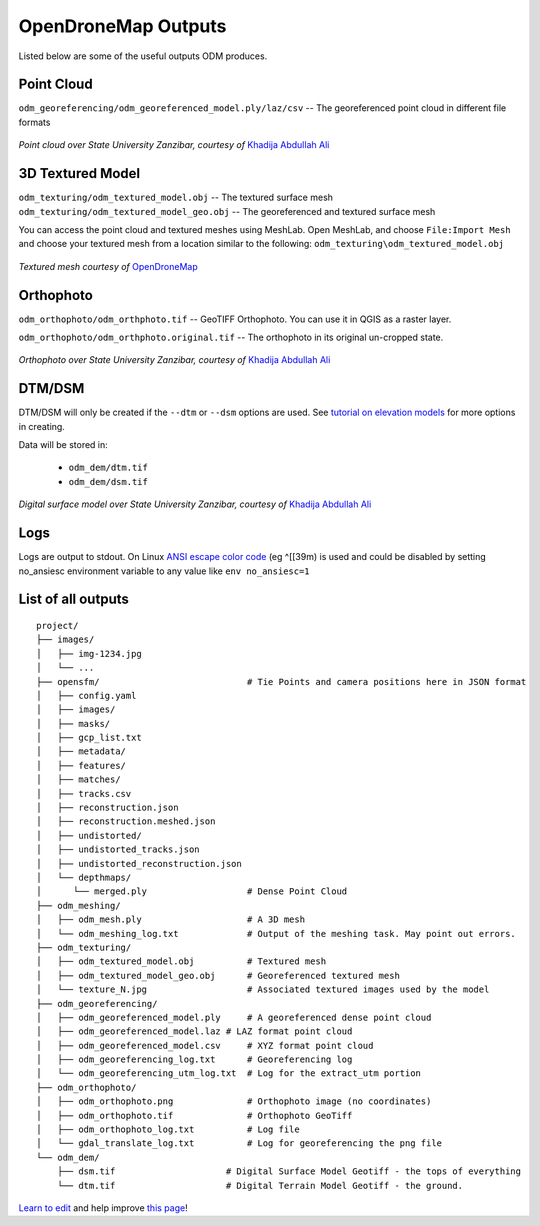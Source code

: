 OpenDroneMap Outputs
====================

Listed below are some of the useful outputs ODM produces.

Point Cloud
^^^^^^^^^^^

``odm_georeferencing/odm_georeferenced_model.ply/laz/csv`` -- The georeferenced point cloud in different file formats

.. figure:: images/pointcloud.png
   :alt: image of OpenDroneMap derived point cloud
   :align: center
   
*Point cloud over State University Zanzibar, courtesy of* `Khadija Abdullah Ali <https://www.linkedin.com/in/khadija-abdulla-ali-56b4044a/>`_


3D Textured Model
^^^^^^^^^^^^^^^^^

``odm_texturing/odm_textured_model.obj`` -- The textured surface mesh
``odm_texturing/odm_textured_model_geo.obj`` -- The georeferenced and textured surface mesh

You can access the point cloud and textured meshes using MeshLab. Open MeshLab, and choose ``File:Import Mesh`` and choose your textured mesh from a location similar to the following: ``odm_texturing\odm_textured_model.obj``

.. figure:: images/UR_3D.gif
   :alt: image of OpenDroneMap derived textured mesh
   :align: center
   
*Textured mesh courtesy of* `OpenDroneMap <https://twitter.com/opendronemap>`_

Orthophoto
^^^^^^^^^^

``odm_orthophoto/odm_orthphoto.tif`` -- GeoTIFF Orthophoto. You can use it in QGIS as a raster layer.

``odm_orthophoto/odm_orthphoto.original.tif`` -- The orthophoto in its original un-cropped state.

.. figure:: images/orthophoto.png
   :alt: image of OpenDroneMap orthophoto
   :align: center

*Orthophoto over State University Zanzibar, courtesy of* `Khadija Abdullah Ali <https://www.linkedin.com/in/khadija-abdulla-ali-56b4044a/>`_

DTM/DSM
^^^^^^^

DTM/DSM will only be created if the ``--dtm`` or ``--dsm`` options are used. See `tutorial on elevation models <../tutorials/#creating-digital-elevation-models>`_ for more options in creating.

Data will be stored in:

 * ``odm_dem/dtm.tif``
 * ``odm_dem/dsm.tif``

.. figure:: images/digitalsurfacemodel.png
   :alt: image of OpenDroneMap derived digital surface model
   :align: center
   
*Digital surface model over State University Zanzibar, courtesy of* `Khadija Abdullah Ali <https://www.linkedin.com/in/khadija-abdulla-ali-56b4044a/>`_

Logs
^^^^
Logs are output to stdout. On Linux `ANSI escape color code <https://en.wikipedia.org/wiki/ANSI_escape_code>`_ (eg ^[[39m)  is used and could be disabled by setting no_ansiesc environment variable to any value like ``env no_ansiesc=1``


List of all outputs
^^^^^^^^^^^^^^^^^^^

::

    project/
    ├── images/
    │   ├── img-1234.jpg
    │   └── ...
    ├── opensfm/                            # Tie Points and camera positions here in JSON format
    │   ├── config.yaml
    │   ├── images/
    │   ├── masks/
    │   ├── gcp_list.txt
    │   ├── metadata/
    │   ├── features/
    │   ├── matches/
    │   ├── tracks.csv
    │   ├── reconstruction.json
    │   ├── reconstruction.meshed.json
    │   ├── undistorted/
    │   ├── undistorted_tracks.json
    │   ├── undistorted_reconstruction.json
    │   └── depthmaps/
    │      └── merged.ply                   # Dense Point Cloud
    ├── odm_meshing/
    │   ├── odm_mesh.ply                    # A 3D mesh
    │   └── odm_meshing_log.txt             # Output of the meshing task. May point out errors.
    ├── odm_texturing/
    │   ├── odm_textured_model.obj          # Textured mesh
    │   ├── odm_textured_model_geo.obj      # Georeferenced textured mesh
    │   └── texture_N.jpg                   # Associated textured images used by the model
    ├── odm_georeferencing/
    │   ├── odm_georeferenced_model.ply     # A georeferenced dense point cloud
    │   ├── odm_georeferenced_model.laz # LAZ format point cloud
    │   ├── odm_georeferenced_model.csv     # XYZ format point cloud
    │   ├── odm_georeferencing_log.txt      # Georeferencing log
    │   └── odm_georeferencing_utm_log.txt  # Log for the extract_utm portion
    ├── odm_orthophoto/
    │   ├── odm_orthophoto.png              # Orthophoto image (no coordinates)
    │   ├── odm_orthophoto.tif              # Orthophoto GeoTiff
    │   ├── odm_orthophoto_log.txt          # Log file
    │   └── gdal_translate_log.txt          # Log for georeferencing the png file
    └── odm_dem/
        ├── dsm.tif                     # Digital Surface Model Geotiff - the tops of everything
        └── dtm.tif                     # Digital Terrain Model Geotiff - the ground.



`Learn to edit <https://github.com/opendronemap/docs#how-to-make-your-first-contribution>`_ and help improve `this page <https://github.com/OpenDroneMap/docs/blob/publish/source/outputs.rst>`_!
